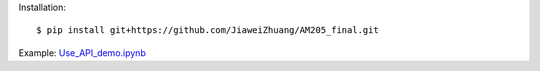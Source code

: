 Installation::

    $ pip install git+https://github.com/JiaweiZhuang/AM205_final.git

Example: `Use_API_demo.ipynb <example/Use_API_demo.ipynb>`_

